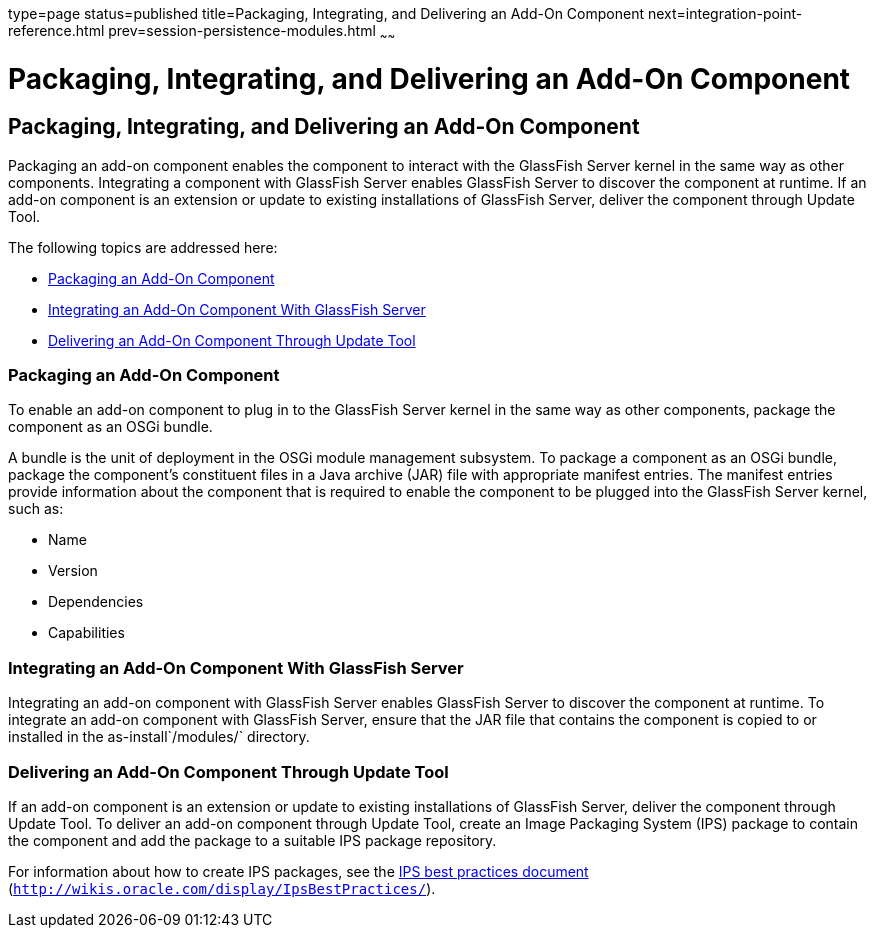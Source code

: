 type=page
status=published
title=Packaging, Integrating, and Delivering an Add-On Component
next=integration-point-reference.html
prev=session-persistence-modules.html
~~~~~~

Packaging, Integrating, and Delivering an Add-On Component
==========================================================

[[GSACG00009]][[ghmxp]]


[[packaging-integrating-and-delivering-an-add-on-component]]
Packaging, Integrating, and Delivering an Add-On Component
----------------------------------------------------------

Packaging an add-on component enables the component to interact with the
GlassFish Server kernel in the same way as other components. Integrating
a component with GlassFish Server enables GlassFish Server to discover
the component at runtime. If an add-on component is an extension or
update to existing installations of GlassFish Server, deliver the
component through Update Tool.

The following topics are addressed here:

* link:#ghpun[Packaging an Add-On Component]
* link:#ghmne[Integrating an Add-On Component With GlassFish Server]
* link:#ghpuz[Delivering an Add-On Component Through Update Tool]

[[ghpun]][[GSACG00142]][[packaging-an-add-on-component]]

Packaging an Add-On Component
~~~~~~~~~~~~~~~~~~~~~~~~~~~~~

To enable an add-on component to plug in to the GlassFish Server kernel
in the same way as other components, package the component as an OSGi
bundle.

A bundle is the unit of deployment in the OSGi module management
subsystem. To package a component as an OSGi bundle, package the
component's constituent files in a Java archive (JAR) file with
appropriate manifest entries. The manifest entries provide information
about the component that is required to enable the component to be
plugged into the GlassFish Server kernel, such as:

* Name
* Version
* Dependencies
* Capabilities

[[ghmne]][[GSACG00143]][[integrating-an-add-on-component-with-glassfish-server]]

Integrating an Add-On Component With GlassFish Server
~~~~~~~~~~~~~~~~~~~~~~~~~~~~~~~~~~~~~~~~~~~~~~~~~~~~~

Integrating an add-on component with GlassFish Server enables GlassFish
Server to discover the component at runtime. To integrate an add-on
component with GlassFish Server, ensure that the JAR file that contains
the component is copied to or installed in the as-install`/modules/`
directory.

[[ghpuz]][[GSACG00144]][[delivering-an-add-on-component-through-update-tool]]

Delivering an Add-On Component Through Update Tool
~~~~~~~~~~~~~~~~~~~~~~~~~~~~~~~~~~~~~~~~~~~~~~~~~~

If an add-on component is an extension or update to existing
installations of GlassFish Server, deliver the component through Update
Tool. To deliver an add-on component through Update Tool, create an
Image Packaging System (IPS) package to contain the component and add
the package to a suitable IPS package repository.

For information about how to create IPS packages, see the
http://wikis.oracle.com/display/IpsBestPractices/[IPS best practices
document] (`http://wikis.oracle.com/display/IpsBestPractices/`).

